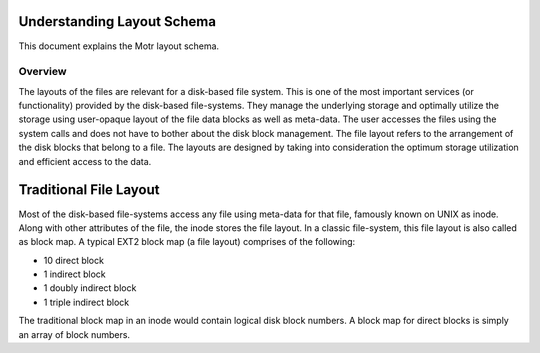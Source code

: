 ============================
Understanding Layout Schema
============================

This document explains the Motr layout schema.

***************
Overview
***************
The layouts of the files are relevant for a disk-based file system. This is one of the most important services (or functionality) provided by the disk-based file-systems. They manage the underlying storage and optimally utilize the storage using user-opaque layout of the file data blocks as well as meta-data. The user accesses the files using the system calls and does not have to bother about the disk block management. The file layout refers to the arrangement of the disk blocks that belong to a file. The layouts are designed by taking into consideration the optimum storage utilization and efficient access to the data.

=======================
Traditional File Layout  
=======================

Most of the disk-based file-systems access any file using meta-data for that file, famously known on UNIX as inode. Along with other attributes of the file, the inode stores the file layout. In a classic file-system, this file layout is also called as block map. A typical EXT2 block map (a file layout) comprises of the following:

- 10 direct block

- 1 indirect block

- 1 doubly indirect block

- 1 triple indirect block

The traditional block map in an inode would contain logical disk block numbers. A block map for direct blocks is simply an array of block numbers. 
